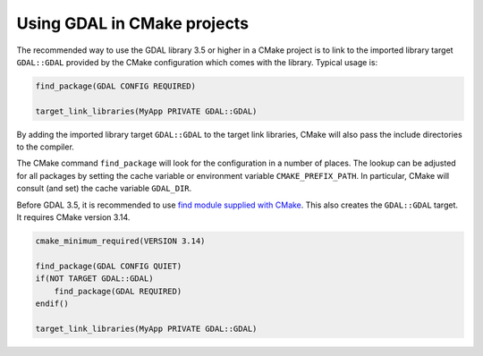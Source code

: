 .. _using_gdal_in_cmake:

********************************************************************************
Using GDAL in CMake projects
********************************************************************************

.. versionadded:: 3.5

The recommended way to use the GDAL library 3.5 or higher in a CMake project is to
link to the imported library target ``GDAL::GDAL`` provided by
the CMake configuration which comes with the library. Typical usage is:

.. code::

    find_package(GDAL CONFIG REQUIRED)

    target_link_libraries(MyApp PRIVATE GDAL::GDAL)

By adding the imported library target ``GDAL::GDAL`` to the
target link libraries, CMake will also pass the include directories to
the compiler.

The CMake command ``find_package`` will look for the configuration in a
number of places. The lookup can be adjusted for all packages by setting
the cache variable or environment variable ``CMAKE_PREFIX_PATH``. In
particular, CMake will consult (and set) the cache variable
``GDAL_DIR``.

Before GDAL 3.5, it is recommended to use `find module supplied with CMake <https://cmake.org/cmake/help/latest/module/FindGDAL.html>`__.
This also creates the ``GDAL::GDAL`` target. It requires CMake version 3.14.

.. code::

    cmake_minimum_required(VERSION 3.14)

    find_package(GDAL CONFIG QUIET)
    if(NOT TARGET GDAL::GDAL)
        find_package(GDAL REQUIRED)
    endif()

    target_link_libraries(MyApp PRIVATE GDAL::GDAL)
